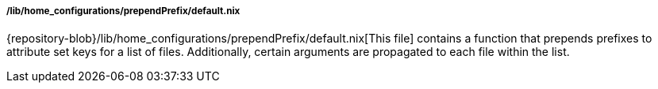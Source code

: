 [[developer_documentation_architecture_code_map_lib_home_configurations_prepend_prefix_default_nix]]
===== /lib/home_configurations/prependPrefix/default.nix

{repository-blob}/lib/home_configurations/prependPrefix/default.nix[This file]
contains a function that prepends prefixes to attribute set keys for a list of
files. Additionally, certain arguments are propagated to each file within the
list.

